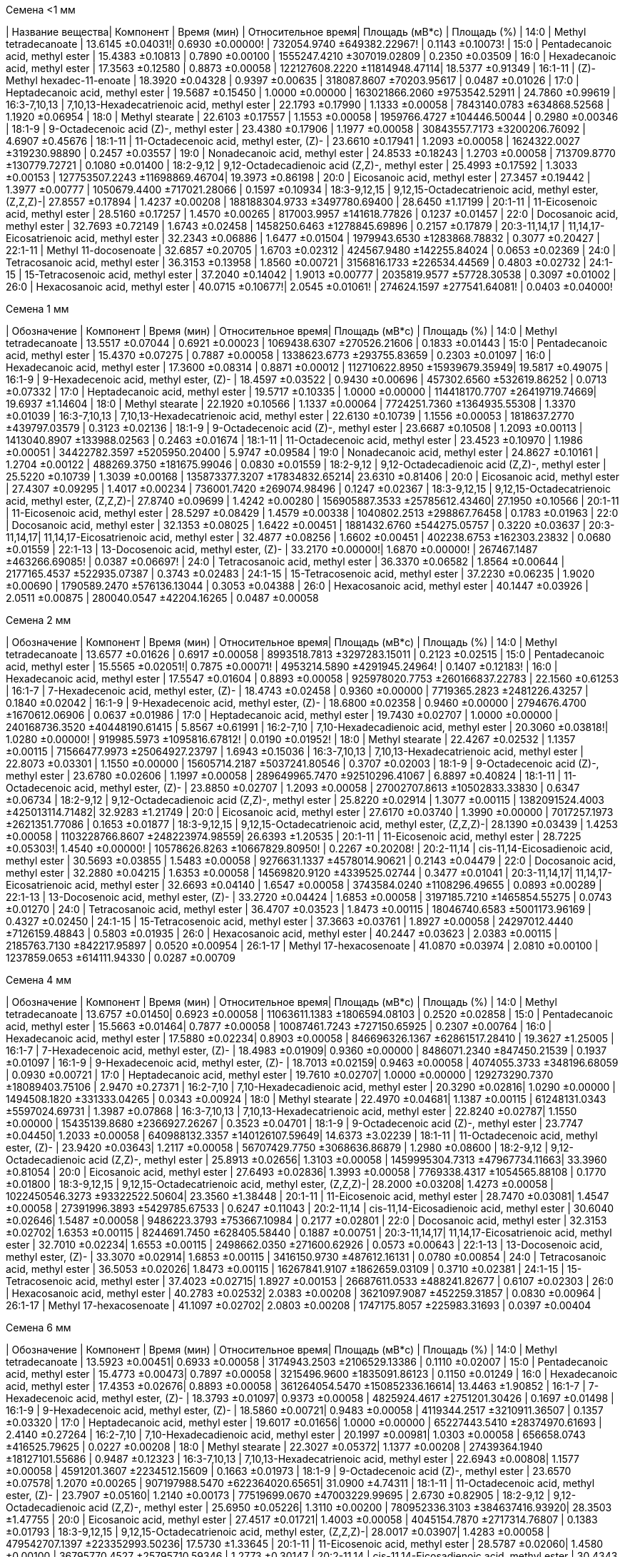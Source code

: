 .Семена <1 мм
| Название вещества| Компонент                                            | Время (мин)      | Относительное время| Площадь (мВ*с)                | Площадь (%)
| 14:0             | Methyl tetradecanoate                                | 13.6145 ±0.04031!| 0.6930 ±0.00000!   | 732054.9740 ±649382.22967!    | 0.1143 ±0.10073!
| 15:0             | Pentadecanoic acid, methyl ester                     | 15.4383 ±0.10813 | 0.7890 ±0.00100    | 1555247.4210 ±307019.02809    | 0.2350 ±0.03509
| 16:0             | Hexadecanoic acid, methyl ester                      | 17.3563 ±0.12580 | 0.8873 ±0.00058    | 122127608.2220 ±11814948.47114| 18.5377 ±0.91349
| 16:1-11          | (Z)-Methyl hexadec-11-enoate                         | 18.3920 ±0.04328 | 0.9397 ±0.00635    | 318087.8607 ±70203.95617      | 0.0487 ±0.01026
| 17:0             | Heptadecanoic acid, methyl ester                     | 19.5687 ±0.15450 | 1.0000 ±0.00000    | 163021866.2060 ±9753542.52911 | 24.7860 ±0.99619
| 16:3-7,10,13     | 7,10,13-Hexadecatrienoic acid, methyl ester          | 22.1793 ±0.17990 | 1.1333 ±0.00058    | 7843140.0783 ±634868.52568    | 1.1920 ±0.06954
| 18:0             | Methyl stearate                                      | 22.6103 ±0.17557 | 1.1553 ±0.00058    | 1959766.4727 ±104446.50044    | 0.2980 ±0.00346
| 18:1-9           | 9-Octadecenoic acid (Z)-, methyl ester               | 23.4380 ±0.17906 | 1.1977 ±0.00058    | 30843557.7173 ±3200206.76092  | 4.6907 ±0.45676
| 18:1-11          | 11-Octadecenoic acid, methyl ester, (Z)-             | 23.6610 ±0.17941 | 1.2093 ±0.00058    | 1624322.0027 ±319230.98890    | 0.2457 ±0.03557
| 19:0             | Nonadecanoic acid, methyl ester                      | 24.8533 ±0.18243 | 1.2703 ±0.00058    | 713709.8770 ±130779.72721     | 0.1080 ±0.01400
| 18:2-9,12        | 9,12-Octadecadienoic acid (Z,Z)-, methyl ester       | 25.4993 ±0.17592 | 1.3033 ±0.00153    | 127753507.2243 ±11698869.46704| 19.3973 ±0.86198
| 20:0             | Eicosanoic acid, methyl ester                        | 27.3457 ±0.19442 | 1.3977 ±0.00777    | 1050679.4400 ±717021.28066    | 0.1597 ±0.10934
| 18:3-9,12,15     | 9,12,15-Octadecatrienoic acid, methyl ester, (Z,Z,Z)-| 27.8557 ±0.17894 | 1.4237 ±0.00208    | 188188304.9733 ±3497780.69400 | 28.6450 ±1.17199
| 20:1-11          | 11-Eicosenoic acid, methyl ester                     | 28.5160 ±0.17257 | 1.4570 ±0.00265    | 817003.9957 ±141618.77826     | 0.1237 ±0.01457
| 22:0             | Docosanoic acid, methyl ester                        | 32.7693 ±0.72149 | 1.6743 ±0.02458    | 1458250.6463 ±1278845.69896   | 0.2157 ±0.17879
| 20:3-11,14,17    | 11,14,17-Eicosatrienoic acid, methyl ester           | 32.2343 ±0.06886 | 1.6477 ±0.01504    | 1979943.6530 ±1283868.78832   | 0.3077 ±0.20427
| 22:1-11          | Methyl 11-docosenoate                                | 32.6857 ±0.20705 | 1.6703 ±0.02312    | 424567.9480 ±142255.84024     | 0.0653 ±0.02369
| 24:0             | Tetracosanoic acid, methyl ester                     | 36.3153 ±0.13958 | 1.8560 ±0.00721    | 3156816.1733 ±226534.44569    | 0.4803 ±0.02732
| 24:1-15          | 15-Tetracosenoic acid, methyl ester                  | 37.2040 ±0.14042 | 1.9013 ±0.00777    | 2035819.9577 ±57728.30538     | 0.3097 ±0.01002
| 26:0             | Hexacosanoic acid, methyl ester                      | 40.0715 ±0.10677!| 2.0545 ±0.01061!   | 274624.1597 ±277541.64081!    | 0.0403 ±0.04000!

.Семена 1 мм
| Обозначение  | Компонент                                            | Время (мин)      | Относительное время| Площадь (мВ*с)                | Площадь (%)
| 14:0         | Methyl tetradecanoate                                | 13.5517 ±0.07044 | 0.6921 ±0.00023    | 1069438.6307 ±270526.21606    | 0.1833 ±0.01443
| 15:0         | Pentadecanoic acid, methyl ester                     | 15.4370 ±0.07275 | 0.7887 ±0.00058    | 1338623.6773 ±293755.83659    | 0.2303 ±0.01097
| 16:0         | Hexadecanoic acid, methyl ester                      | 17.3600 ±0.08314 | 0.8871 ±0.00012    | 112710622.8950 ±15939679.35949| 19.5817 ±0.49075
| 16:1-9       | 9-Hexadecenoic acid, methyl ester, (Z)-              | 18.4597 ±0.03522 | 0.9430 ±0.00696    | 457302.6560 ±532619.86252     | 0.0713 ±0.07332
| 17:0         | Heptadecanoic acid, methyl ester                     | 19.5717 ±0.10335 | 1.0000 ±0.00000    | 114418170.7707 ±26419719.74669| 19.6937 ±1.14604
| 18:0         | Methyl stearate                                      | 22.1920 ±0.10566 | 1.1337 ±0.00064    | 7724251.7360 ±1364935.55308   | 1.3370 ±0.01039
| 16:3-7,10,13 | 7,10,13-Hexadecatrienoic acid, methyl ester          | 22.6130 ±0.10739 | 1.1556 ±0.00053    | 1818637.2770 ±439797.03579    | 0.3123 ±0.02136
| 18:1-9       | 9-Octadecenoic acid (Z)-, methyl ester               | 23.6687 ±0.10508 | 1.2093 ±0.00113    | 1413040.8907 ±133988.02563    | 0.2463 ±0.01674
| 18:1-11      | 11-Octadecenoic acid, methyl ester                   | 23.4523 ±0.10970 | 1.1986 ±0.00051    | 34422782.3597 ±5205950.20400  | 5.9747 ±0.09584
| 19:0         | Nonadecanoic acid, methyl ester                      | 24.8627 ±0.10161 | 1.2704 ±0.00122    | 488269.3750 ±181675.99046     | 0.0830 ±0.01559
| 18:2-9,12    | 9,12-Octadecadienoic acid (Z,Z)-, methyl ester       | 25.5220 ±0.10739 | 1.3039 ±0.00168    | 135873377.3207 ±17834832.65214| 23.6310 ±0.81406
| 20:0         | Eicosanoic acid, methyl ester                        | 27.4307 ±0.09295 | 1.4017 ±0.00234    | 736001.7420 ±269074.98496     | 0.1247 ±0.02367
| 18:3-9,12,15 | 9,12,15-Octadecatrienoic acid, methyl ester, (Z,Z,Z)-| 27.8740 ±0.09699 | 1.4242 ±0.00280    | 156905887.3533 ±25785612.43460| 27.1950 ±0.10566
| 20:1-11      | 11-Eicosenoic acid, methyl ester                     | 28.5297 ±0.08429 | 1.4579 ±0.00338    | 1040802.2513 ±298867.76458    | 0.1783 ±0.01963
| 22:0         | Docosanoic acid, methyl ester                        | 32.1353 ±0.08025 | 1.6422 ±0.00451    | 1881432.6760 ±544275.05757    | 0.3220 ±0.03637
| 20:3-11,14,17| 11,14,17-Eicosatrienoic acid, methyl ester           | 32.4877 ±0.08256 | 1.6602 ±0.00451    | 402238.6753 ±162303.23832     | 0.0680 ±0.01559
| 22:1-13      | 13-Docosenoic acid, methyl ester, (Z)-               | 33.2170 ±0.00000!| 1.6870 ±0.00000!   | 267467.1487 ±463266.69085!    | 0.0387 ±0.06697!
| 24:0         | Tetracosanoic acid, methyl ester                     | 36.3370 ±0.06582 | 1.8564 ±0.00644    | 2177165.4537 ±522935.07387    | 0.3743 ±0.02483
| 24:1-15      | 15-Tetracosenoic acid, methyl ester                  | 37.2230 ±0.06235 | 1.9020 ±0.00690    | 1790589.2470 ±576136.13044    | 0.3053 ±0.04388
| 26:0         | Hexacosanoic acid, methyl ester                      | 40.1447 ±0.03926 | 2.0511 ±0.00875    | 280040.0547 ±42204.16265      | 0.0487 ±0.00058

.Семена 2 мм
| Обозначение  | Компонент                                            | Время (мин)      | Относительное время| Площадь (мВ*с)                  | Площадь (%)
| 14:0         | Methyl tetradecanoate                                | 13.6577 ±0.01626 | 0.6917 ±0.00058    | 8993518.7813 ±3297283.15011     | 0.2123 ±0.02515
| 15:0         | Pentadecanoic acid, methyl ester                     | 15.5565 ±0.02051!| 0.7875 ±0.00071!   | 4953214.5890 ±4291945.24964!    | 0.1407 ±0.12183!
| 16:0         | Hexadecanoic acid, methyl ester                      | 17.5547 ±0.01604 | 0.8893 ±0.00058    | 925978020.7753 ±260166837.22783 | 22.1560 ±0.61253
| 16:1-7       | 7-Hexadecenoic acid, methyl ester, (Z)-              | 18.4743 ±0.02458 | 0.9360 ±0.00000    | 7719365.2823 ±2481226.43257     | 0.1840 ±0.02042
| 16:1-9       | 9-Hexadecenoic acid, methyl ester, (Z)-              | 18.6800 ±0.02358 | 0.9460 ±0.00000    | 2794676.4700 ±1670612.06906     | 0.0637 ±0.01986
| 17:0         | Heptadecanoic acid, methyl ester                     | 19.7430 ±0.02707 | 1.0000 ±0.00000    | 240168736.3520 ±40448190.61415  | 5.8567 ±0.61991
| 16:2-7,10    | 7,10-Hexadecadienoic acid, methyl ester              | 20.3060 ±0.03818!| 1.0280 ±0.00000!   | 919985.5973 ±1095816.67812!     | 0.0190 ±0.01952!
| 18:0         | Methyl stearate                                      | 22.4267 ±0.02532 | 1.1357 ±0.00115    | 71566477.9973 ±25064927.23797   | 1.6943 ±0.15036
| 16:3-7,10,13 | 7,10,13-Hexadecatrienoic acid, methyl ester          | 22.8073 ±0.03301 | 1.1550 ±0.00000    | 15605714.2187 ±5037241.80546    | 0.3707 ±0.02003
| 18:1-9       | 9-Octadecenoic acid (Z)-, methyl ester               | 23.6780 ±0.02606 | 1.1997 ±0.00058    | 289649965.7470 ±92510296.41067  | 6.8897 ±0.40824
| 18:1-11      | 11-Octadecenoic acid, methyl ester, (Z)-             | 23.8850 ±0.02707 | 1.2093 ±0.00058    | 27002707.8613 ±10502833.33830   | 0.6347 ±0.06734
| 18:2-9,12    | 9,12-Octadecadienoic acid (Z,Z)-, methyl ester       | 25.8220 ±0.02914 | 1.3077 ±0.00115    | 1382091524.4003 ±425013114.71482| 32.9283 ±1.21749
| 20:0         | Eicosanoic acid, methyl ester                        | 27.6170 ±0.03740 | 1.3990 ±0.00000    | 7017257.1973 ±2621351.77086     | 0.1653 ±0.01877
| 18:3-9,12,15 | 9,12,15-Octadecatrienoic acid, methyl ester, (Z,Z,Z)-| 28.1390 ±0.03439 | 1.4253 ±0.00058    | 1103228766.8607 ±248223974.98559| 26.6393 ±1.20535
| 20:1-11      | 11-Eicosenoic acid, methyl ester                     | 28.7225 ±0.05303!| 1.4540 ±0.00000!   | 10578626.8263 ±10667829.80950!  | 0.2267 ±0.20208!
| 20:2-11,14   | cis-11,14-Eicosadienoic acid, methyl ester           | 30.5693 ±0.03855 | 1.5483 ±0.00058    | 9276631.1337 ±4578014.90621     | 0.2143 ±0.04479
| 22:0         | Docosanoic acid, methyl ester                        | 32.2880 ±0.04215 | 1.6353 ±0.00058    | 14569820.9120 ±4339525.02744    | 0.3477 ±0.01041
| 20:3-11,14,17| 11,14,17-Eicosatrienoic acid, methyl ester           | 32.6693 ±0.04140 | 1.6547 ±0.00058    | 3743584.0240 ±1108296.49655     | 0.0893 ±0.00289
| 22:1-13      | 13-Docosenoic acid, methyl ester, (Z)-               | 33.2720 ±0.04424 | 1.6853 ±0.00058    | 3197185.7210 ±1465854.55275     | 0.0743 ±0.01270
| 24:0         | Tetracosanoic acid, methyl ester                     | 36.4707 ±0.03523 | 1.8473 ±0.00115    | 18046740.6583 ±5001173.96169    | 0.4327 ±0.02450
| 24:1-15      | 15-Tetracosenoic acid, methyl ester                  | 37.3663 ±0.03761 | 1.8927 ±0.00058    | 24297012.4440 ±7126159.48843    | 0.5803 ±0.01935
| 26:0         | Hexacosanoic acid, methyl ester                      | 40.2447 ±0.03623 | 2.0383 ±0.00115    | 2185763.7130 ±842217.95897      | 0.0520 ±0.00954
| 26:1-17      | Methyl 17-hexacosenoate                              | 41.0870 ±0.03974 | 2.0810 ±0.00100    | 1237859.0653 ±614111.94330      | 0.0287 ±0.00709

.Семена 4 мм
| Обозначение  | Компонент                                            | Время (мин)     | Относительное время| Площадь (мВ*с)                 | Площадь (%)
| 14:0         | Methyl tetradecanoate                                | 13.6757 ±0.01450| 0.6923 ±0.00058    | 11063611.1383 ±1806594.08103   | 0.2520 ±0.02858
| 15:0         | Pentadecanoic acid, methyl ester                     | 15.5663 ±0.01464| 0.7877 ±0.00058    | 10087461.7243 ±727150.65925    | 0.2307 ±0.00764
| 16:0         | Hexadecanoic acid, methyl ester                      | 17.5880 ±0.02234| 0.8903 ±0.00058    | 846696326.1367 ±62861517.28410 | 19.3627 ±1.25005
| 16:1-7       | 7-Hexadecenoic acid, methyl ester, (Z)-              | 18.4983 ±0.01909| 0.9360 ±0.00000    | 8486071.2340 ±847450.21539     | 0.1937 ±0.01097
| 16:1-9       | 9-Hexadecenoic acid, methyl ester, (Z)-              | 18.7013 ±0.02159| 0.9463 ±0.00058    | 4074055.3733 ±348196.68059     | 0.0930 ±0.00721
| 17:0         | Heptadecanoic acid, methyl ester                     | 19.7610 ±0.02707| 1.0000 ±0.00000    | 129273290.7370 ±18089403.75106 | 2.9470 ±0.27371
| 16:2-7,10    | 7,10-Hexadecadienoic acid, methyl ester              | 20.3290 ±0.02816| 1.0290 ±0.00000    | 1494508.1820 ±331333.04265     | 0.0343 ±0.00924
| 18:0         | Methyl stearate                                      | 22.4970 ±0.04681| 1.1387 ±0.00115    | 61248131.0343 ±5597024.69731   | 1.3987 ±0.07868
| 16:3-7,10,13 | 7,10,13-Hexadecatrienoic acid, methyl ester          | 22.8240 ±0.02787| 1.1550 ±0.00000    | 15435139.8680 ±2366927.26267   | 0.3523 ±0.04701
| 18:1-9       | 9-Octadecenoic acid (Z)-, methyl ester               | 23.7747 ±0.04450| 1.2033 ±0.00058    | 640988132.3357 ±140126107.59649| 14.6373 ±3.02239
| 18:1-11      | 11-Octadecenoic acid, methyl ester, (Z)-             | 23.9420 ±0.03643| 1.2117 ±0.00058    | 56707429.7750 ±3068636.86879   | 1.2980 ±0.08600
| 18:2-9,12    | 9,12-Octadecadienoic acid (Z,Z)-, methyl ester       | 25.8913 ±0.02656| 1.3103 ±0.00058    | 1459995304.7313 ±47967734.11663| 33.3960 ±0.81054
| 20:0         | Eicosanoic acid, methyl ester                        | 27.6493 ±0.02836| 1.3993 ±0.00058    | 7769338.4317 ±1054565.88108    | 0.1770 ±0.01800
| 18:3-9,12,15 | 9,12,15-Octadecatrienoic acid, methyl ester, (Z,Z,Z)-| 28.2000 ±0.03208| 1.4273 ±0.00058    | 1022450546.3273 ±93322522.50604| 23.3560 ±1.38448
| 20:1-11      | 11-Eicosenoic acid, methyl ester                     | 28.7470 ±0.03081| 1.4547 ±0.00058    | 27391996.3893 ±5429785.67533   | 0.6247 ±0.11043
| 20:2-11,14   | cis-11,14-Eicosadienoic acid, methyl ester           | 30.6040 ±0.02646| 1.5487 ±0.00058    | 9486223.3793 ±753667.10984     | 0.2177 ±0.02801
| 22:0         | Docosanoic acid, methyl ester                        | 32.3153 ±0.02702| 1.6353 ±0.00115    | 8244691.7450 ±628405.58440     | 0.1887 ±0.00751
| 20:3-11,14,17| 11,14,17-Eicosatrienoic acid, methyl ester           | 32.7010 ±0.02234| 1.6553 ±0.00115    | 2498662.0350 ±271600.62926     | 0.0573 ±0.00643
| 22:1-13      | 13-Docosenoic acid, methyl ester, (Z)-               | 33.3070 ±0.02914| 1.6853 ±0.00115    | 3416150.9730 ±487612.16131     | 0.0780 ±0.00854
| 24:0         | Tetracosanoic acid, methyl ester                     | 36.5053 ±0.02026| 1.8473 ±0.00115    | 16267841.9107 ±1862659.03109   | 0.3710 ±0.02381
| 24:1-15      | 15-Tetracosenoic acid, methyl ester                  | 37.4023 ±0.02715| 1.8927 ±0.00153    | 26687611.0533 ±488241.82677    | 0.6107 ±0.02303
| 26:0         | Hexacosanoic acid, methyl ester                      | 40.2783 ±0.02532| 2.0383 ±0.00208    | 3621097.9087 ±452259.31857     | 0.0830 ±0.00964
| 26:1-17      | Methyl 17-hexacosenoate                              | 41.1097 ±0.02702| 2.0803 ±0.00208    | 1747175.8057 ±225983.31693     | 0.0397 ±0.00404

.Семена 6 мм
| Обозначение  | Компонент                                            | Время (мин)     | Относительное время| Площадь (мВ*с)                 | Площадь (%)
| 14:0         | Methyl tetradecanoate                                | 13.5923 ±0.00451| 0.6933 ±0.00058    | 3174943.2503 ±2106529.13386    | 0.1110 ±0.02007
| 15:0         | Pentadecanoic acid, methyl ester                     | 15.4773 ±0.00473| 0.7897 ±0.00058    | 3215496.9600 ±1835091.86123    | 0.1150 ±0.01249
| 16:0         | Hexadecanoic acid, methyl ester                      | 17.4353 ±0.02676| 0.8893 ±0.00058    | 361264054.5470 ±150852336.16614| 13.4463 ±1.90852
| 16:1-7       | 7-Hexadecenoic acid, methyl ester, (Z)-              | 18.3793 ±0.01097| 0.9373 ±0.00058    | 4825924.4617 ±2751201.30426    | 0.1697 ±0.01498
| 16:1-9       | 9-Hexadecenoic acid, methyl ester, (Z)-              | 18.5860 ±0.00721| 0.9483 ±0.00058    | 4119344.2517 ±3210911.36507    | 0.1357 ±0.03320
| 17:0         | Heptadecanoic acid, methyl ester                     | 19.6017 ±0.01656| 1.0000 ±0.00000    | 65227443.5410 ±28374970.61693  | 2.4140 ±0.27264
| 16:2-7,10    | 7,10-Hexadecadienoic acid, methyl ester              | 20.1997 ±0.00981| 1.0303 ±0.00058    | 656658.0743 ±416525.79625      | 0.0227 ±0.00208
| 18:0         | Methyl stearate                                      | 22.3027 ±0.05372| 1.1377 ±0.00208    | 27439364.1940 ±18127101.55686  | 0.9487 ±0.12323
| 16:3-7,10,13 | 7,10,13-Hexadecatrienoic acid, methyl ester          | 22.6943 ±0.00808| 1.1577 ±0.00058    | 4591201.3607 ±2234512.15609    | 0.1663 ±0.01973
| 18:1-9       | 9-Octadecenoic acid (Z)-, methyl ester               | 23.6570 ±0.07578| 1.2070 ±0.00265    | 907197988.5470 ±622364020.65651| 31.0900 ±4.74311
| 18:1-11      | 11-Octadecenoic acid, methyl ester, (Z)-             | 23.7907 ±0.05160| 1.2140 ±0.00173    | 77519699.0670 ±47003229.99695  | 2.6730 ±0.82905
| 18:2-9,12    | 9,12-Octadecadienoic acid (Z,Z)-, methyl ester       | 25.6950 ±0.05226| 1.3110 ±0.00200    | 780952336.3103 ±384637416.93920| 28.3503 ±1.47755
| 20:0         | Eicosanoic acid, methyl ester                        | 27.4517 ±0.01721| 1.4003 ±0.00058    | 4045154.7870 ±2717314.76807    | 0.1383 ±0.01793
| 18:3-9,12,15 | 9,12,15-Octadecatrienoic acid, methyl ester, (Z,Z,Z)-| 28.0017 ±0.03907| 1.4283 ±0.00058    | 479542707.1397 ±223352993.50236| 17.5730 ±1.33645
| 20:1-11      | 11-Eicosenoic acid, methyl ester                     | 28.5787 ±0.02060| 1.4580 ±0.00100    | 36795770.4527 ±25795710.59346  | 1.2773 ±0.30147
| 20:2-11,14   | cis-11,14-Eicosadienoic acid, methyl ester           | 30.4343 ±0.01168| 1.5527 ±0.00115    | 3291348.1263 ±979488.30013     | 0.1290 ±0.03610
| 22:0         | Docosanoic acid, methyl ester                        | 32.1080 ±0.01229| 1.6380 ±0.00100    | 3724417.7003 ±1265066.82999    | 0.1427 ±0.02754
| 20:3-11,14,17| 11,14,17-Eicosatrienoic acid, methyl ester           | 32.5413 ±0.00503| 1.6603 ±0.00115    | 800986.2787 ±329077.91349      | 0.0300 ±0.00436
| 22:1-13      | 13-Docosenoic acid, methyl ester, (Z)-               | 33.1160 ±0.01153| 1.6897 ±0.00115    | 3718773.5887 ±2694534.66630    | 0.1377 ±0.07663
| 24:0         | Tetracosanoic acid, methyl ester                     | 36.2860 ±0.01418| 1.8510 ±0.00100    | 10237545.0667 ±5532287.54899   | 0.3747 ±0.07404
| 24:1-15      | 15-Tetracosenoic acid, methyl ester                  | 37.1993 ±0.01168| 1.8977 ±0.00115    | 12678979.6940 ±7524293.30610   | 0.4527 ±0.06596
| 26:0         | Hexacosanoic acid, methyl ester                      | 40.0603 ±0.01258| 2.0437 ±0.00208    | 1858220.9480 ±1072580.23543    | 0.0693 ±0.02550
| 26:1-17      | Methyl 17-hexacosenoate                              | 40.9007 ±0.00577| 2.0863 ±0.00153    | 914834.0557 ±669035.44150      | 0.0323 ±0.01250

.Семена 7 мм
| Обозначение  | Компонент                                            | Время (мин)     | Относительное время| Площадь (мВ*с)                 | Площадь (%)
| 14:0         | Methyl tetradecanoate                                | 13.5883 ±0.02312| 0.6933 ±0.00058    | 1014592.4200 ±97064.85510      | 0.0523 ±0.00252
| 15:0         | Pentadecanoic acid, methyl ester                     | 15.4703 ±0.02797| 0.7897 ±0.00058    | 1565534.3447 ±333243.74931     | 0.0800 ±0.00854
| 16:0         | Hexadecanoic acid, methyl ester                      | 17.4107 ±0.03101| 0.8887 ±0.00058    | 177878730.6787 ±16257741.96937 | 9.1787 ±0.64920
| 16:1-7       | 7-Hexadecenoic acid, methyl ester, (Z)-              | 18.3777 ±0.03592| 0.9380 ±0.00000    | 2016362.3140 ±292326.51882     | 0.1037 ±0.00379
| 16:1-9       | 9-Hexadecenoic acid, methyl ester, (Z)-              | 18.5773 ±0.03821| 0.9480 ±0.00000    | 2190848.8017 ±237209.30084     | 0.1133 ±0.01266
| 17:0         | Heptadecanoic acid, methyl ester                     | 19.5940 ±0.03659| 1.0000 ±0.00000    | 29157065.2410 ±3262191.95797   | 1.5017 ±0.08690
| 16:2-7,10    | 7,10-Hexadecadienoic acid, methyl ester              | 20.2047 ±0.04441| 1.0313 ±0.00058    | 323460.5153 ±123521.51334      | 0.0167 ±0.00635
| 18:0         | Methyl stearate                                      | 22.2920 ±0.03012| 1.1377 ±0.00058    | 15054192.3500 ±2751021.08072   | 0.7713 ±0.07702
| 16:3-7,10,13 | 7,10,13-Hexadecatrienoic acid, methyl ester          | 22.7033 ±0.04212| 1.1590 ±0.00100    | 1918840.1830 ±503585.42694     | 0.0977 ±0.01815
| 18:1-9       | 9-Octadecenoic acid (Z)-, methyl ester               | 23.6580 ±0.02987| 1.2077 ±0.00058    | 677074922.8530 ±100037082.73362| 34.7480 ±1.50073
| 18:1-11      | 11-Octadecenoic acid, methyl ester, (Z)-             | 23.7967 ±0.03710| 1.2143 ±0.00058    | 60938414.1813 ±7335000.48374   | 3.1350 ±0.10058
| 18:2-9,12    | 9,12-Octadecadienoic acid (Z,Z)-, methyl ester       | 25.6847 ±0.03259| 1.3110 ±0.00100    | 439856891.9617 ±51489006.84848 | 22.6423 ±1.32136
| 20:0         | Eicosanoic acid, methyl ester                        | 27.4670 ±0.04029| 1.4017 ±0.00058    | 3246759.8840 ±629564.73430     | 0.1667 ±0.02354
| 18:3-9,12,15 | 9,12,15-Octadecatrienoic acid, methyl ester, (Z,Z,Z)-| 27.9860 ±0.03439| 1.4283 ±0.00115    | 227961047.0250 ±24544066.14126 | 11.7497 ±0.84403
| 20:1-11      | 11-Eicosenoic acid, methyl ester                     | 28.7677 ±0.07919| 1.4683 ±0.00723    | 44837771.8970 ±73062429.19254  | 2.5447 ±4.18412
| 20:2-11,14   | cis-11,14-Eicosadienoic acid, methyl ester           | 30.4627 ±0.03932| 1.5547 ±0.00058    | 5495604.5550 ±921821.84671     | 0.2820 ±0.02524
| 22:0         | Docosanoic acid, methyl ester                        | 32.1370 ±0.04392| 1.6400 ±0.00100    | 3189548.6863 ±1071956.56399    | 0.1613 ±0.03884
| 20:3-11,14,17| 11,14,17-Eicosatrienoic acid, methyl ester           | 32.5603 ±0.03630| 1.6617 ±0.00153    | 630030.8710 ±211977.63229      | 0.0317 ±0.00777
| 22:1-13      | 13-Docosenoic acid, methyl ester, (Z)-               | 33.2110 ±0.03816| 1.6950 ±0.00200    | 193671603.4530 ±68081639.11299 | 9.8133 ±2.36440
| 24:0         | Tetracosanoic acid, methyl ester                     | 36.2947 ±0.03121| 1.8523 ±0.00208    | 7229632.0380 ±1433252.19934    | 0.3707 ±0.05300
| 24:1-15      | 15-Tetracosenoic acid, methyl ester                  | 37.2337 ±0.02991| 1.9003 ±0.00208    | 45093549.2173 ±14090222.49675  | 2.2867 ±0.47188
| 26:0         | Hexacosanoic acid, methyl ester                      | 40.0583 ±0.02686| 2.0447 ±0.00231    | 1935516.0023 ±682286.58345     | 0.0990 ±0.03341
| 26:1-17      | Methyl 17-hexacosenoate                              | 40.9010 ±0.02762| 2.0873 ±0.00289    | 1043597.4927 ±340737.47607     | 0.0530 ±0.01473

.Семена 8 мм
| Обозначение  | Компонент                                            | Время (мин)     | Относительное время| Площадь (мВ*с)                  | Площадь (%)
| 14:0         | Methyl tetradecanoate                                | 13.5610 ±0.00700| 0.6940 ±0.00000    | 2176879.1987 ±1119060.58243     | 0.0510 ±0.01114
| 15:0         | Pentadecanoic acid, methyl ester                     | 15.4420 ±0.01212| 0.7900 ±0.00000    | 4002813.6863 ±1739669.35516     | 0.0950 ±0.01212
| 16:0         | Hexadecanoic acid, methyl ester                      | 17.3863 ±0.02136| 0.8897 ±0.00058    | 314973981.2093 ±71030560.39116  | 7.9117 ±1.03862
| 16:1-7       | 7-Hexadecenoic acid, methyl ester, (Z)-              | 18.3407 ±0.01450| 0.9380 ±0.00000    | 4809812.1110 ±1642375.97160     | 0.1173 ±0.00404
| 16:1-9       | 9-Hexadecenoic acid, methyl ester, (Z)-              | 18.5437 ±0.01604| 0.9487 ±0.00058    | 4582304.0833 ±1507744.04855     | 0.1123 ±0.01380
| 17:0         | Heptadecanoic acid, methyl ester                     | 19.5493 ±0.01419| 1.0000 ±0.00000    | 26179900.4533 ±6855812.58188    | 0.6503 ±0.04723
| 16:2-7,10    | 7,10-Hexadecadienoic acid, methyl ester              | 20.1583 ±0.00907| 1.0310 ±0.00000    | 1512400.1903 ±957279.84998      | 0.0343 ±0.01266
| 18:0         | Methyl stearate                                      | 22.2723 ±0.04038| 1.1390 ±0.00100    | 23679744.9183 ±6246332.99831    | 0.5883 ±0.05750
| 16:3-7,10,13 | 7,10,13-Hexadecatrienoic acid, methyl ester          | 22.6483 ±0.01604| 1.1587 ±0.00058    | 5570584.0073 ±2410742.86301     | 0.1333 ±0.01629
| 18:1-9       | 9-Octadecenoic acid (Z)-, methyl ester               | 23.6350 ±0.04158| 1.2090 ±0.00100    | 1049407788.6957 ±237277747.63866| 26.3040 ±3.10439
| 18:1-11      | 11-Octadecenoic acid, methyl ester, (Z)-             | 23.7617 ±0.03262| 1.2157 ±0.00058    | 71247307.0780 ±12616934.02576   | 1.8133 ±0.34223
| 18:2-9,12    | 9,12-Octadecadienoic acid (Z,Z)-, methyl ester       | 25.6680 ±0.04551| 1.3127 ±0.00153    | 816284940.3453 ±224375661.30704 | 20.2373 ±1.44887
| 20:0         | Eicosanoic acid, methyl ester                        | 27.4410 ±0.04300| 1.4040 ±0.00100    | 6308161.4647 ±3507343.42644     | 0.1443 ±0.05107
| 18:3-9,12,15 | 9,12,15-Octadecatrienoic acid, methyl ester, (Z,Z,Z)-| 27.9550 ±0.03835| 1.4300 ±0.00100    | 364818666.7843 ±72614779.24190  | 9.2073 ±1.33950
| 20:1-11      | 11-Eicosenoic acid, methyl ester                     | 28.6430 ±0.06321| 1.4650 ±0.00200    | 440934026.1340 ±177120201.22674 | 10.5613 ±1.00705
| 20:2-11,14   | cis-11,14-Eicosadienoic acid, methyl ester           | 30.4213 ±0.03256| 1.5563 ±0.00058    | 16777009.0587 ±6490499.60253    | 0.4037 ±0.03107
| 22:0         | Docosanoic acid, methyl ester                        | 32.1340 ±0.06102| 1.6437 ±0.00208    | 6672350.6580 ±2585365.09413     | 0.1607 ±0.02566
| 20:3-11,14,17| 11,14,17-Eicosatrienoic acid, methyl ester           | 32.5200 ±0.03051| 1.6633 ±0.00058    | 1662573.1290 ±747739.44567      | 0.0393 ±0.00737
| 22:1-13      | 13-Docosenoic acid, methyl ester, (Z)-               | 33.2577 ±0.09335| 1.7017 ±0.00351    | 748804755.9947 ±416476280.76928 | 17.2490 ±4.88221
| 24:0         | Tetracosanoic acid, methyl ester                     | 36.2640 ±0.03604| 1.8553 ±0.00058    | 11427060.1313 ±3866119.86799    | 0.2807 ±0.05090
| 24:1-15      | 15-Tetracosenoic acid, methyl ester                  | 37.2267 ±0.05735| 1.9043 ±0.00153    | 162917905.5927 ±87355096.51763  | 3.7613 ±1.02795
| 26:0         | Hexacosanoic acid, methyl ester                      | 40.0167 ±0.02511| 2.0467 ±0.00058    | 3339390.4107 ±1686186.65978     | 0.0783 ±0.02603
| 26:1-17      | Methyl 17-hexacosenoate                              | 40.8720 ±0.02193| 2.0907 ±0.00058    | 2893177.6800 ±1831109.55877     | 0.0647 ±0.03009

.Семена 9 мм
| Обозначение  | Компонент                                            | Время (мин)      | Относительное время| Площадь (мВ*с)                  | Площадь (%)
| 14:0         | Methyl tetradecanoate                                | 13.5420 ±0.02600 | 0.6933 ±0.00058    | 1891327.0450 ±325266.02462      | 0.0467 ±0.00503
| 15:0         | Pentadecanoic acid, methyl ester                     | 15.4270 ±0.02287 | 0.7897 ±0.00058    | 3626788.6637 ±705027.34978      | 0.0903 ±0.01804
| 16:0         | Hexadecanoic acid, methyl ester                      | 17.3787 ±0.02021 | 0.8900 ±0.00000    | 244401918.2700 ±25965109.63029  | 6.1180 ±0.87836
| 16:1-7       | 7-Hexadecenoic acid, methyl ester, (Z)-              | 18.3310 ±0.02404!| 0.9380 ±0.00000!   | 3503833.8687 ±3043358.43337!    | 0.0880 ±0.07663!
| 16:1-9       | 9-Hexadecenoic acid, methyl ester, (Z)-              | 18.5210 ±0.02551 | 0.9480 ±0.00000    | 2957241.7790 ±949137.44958      | 0.0747 ±0.02608
| 17:0         | Heptadecanoic acid, methyl ester                     | 19.5327 ±0.02376 | 1.0000 ±0.00000    | 27307632.8333 ±3261216.32182    | 0.6847 ±0.11230
| 16:2-7,10    | 7,10-Hexadecadienoic acid, methyl ester              | 20.1590 ±0.00000!| 1.0310 ±0.00000!   | 617065.0593 ±1068788.03434!     | 0.0173 ±0.03002!
| 18:0         | Methyl stearate                                      | 22.2710 ±0.01552 | 1.1400 ±0.00100    | 14838546.3637 ±1252345.51174    | 0.3710 ±0.04122
| 16:3-7,10,13 | 7,10,13-Hexadecatrienoic acid, methyl ester          | 22.6253 ±0.02818 | 1.1583 ±0.00058    | 6588276.7960 ±1348003.69214     | 0.1657 ±0.04234
| 18:1-9       | 9-Octadecenoic acid (Z)-, methyl ester               | 23.6327 ±0.02566 | 1.2097 ±0.00058    | 917203020.4967 ±113228491.60710 | 22.7653 ±0.87677
| 18:1-11      | 11-Octadecenoic acid, methyl ester, (Z)-             | 23.7477 ±0.02601 | 1.2153 ±0.00058    | 64968143.7993 ±26592640.67917   | 1.6060 ±0.62270
| 18:2-9,12    | 9,12-Octadecadienoic acid (Z,Z)-, methyl ester       | 25.6560 ±0.02261 | 1.3133 ±0.00058    | 672692518.5600 ±58056014.90092  | 16.7400 ±0.43101
| 20:0         | Eicosanoic acid, methyl ester                        | 27.4403 ±0.01914 | 1.4050 ±0.00100    | 4629781.5673 ±868882.03243      | 0.1143 ±0.01002
| 18:3-9,12,15 | 9,12,15-Octadecatrienoic acid, methyl ester, (Z,Z,Z)-| 27.9290 ±0.02551 | 1.4297 ±0.00058    | 234939538.9867 ±17470701.47905  | 5.8763 ±0.67447
| 20:1-11      | 11-Eicosenoic acid, methyl ester                     | 28.6673 ±0.02572 | 1.4673 ±0.00153    | 457523696.2670 ±89945875.62794  | 11.3110 ±1.16816
| 20:1-13      | cis-13-Eicosenoic acid                               | 28.8017 ±0.02290 | 1.4743 ±0.00153    | 5445902.4267 ±874196.25900      | 0.1353 ±0.01436
| 20:2-11,14   | cis-11,14-Eicosadienoic acid, methyl ester           | 30.4090 ±0.02456 | 1.5570 ±0.00100    | 15656505.6407 ±768470.15972     | 0.3913 ±0.03536
| 22:0         | Docosanoic acid, methyl ester                        | 32.2033 ±0.01514 | 1.6487 ±0.00153    | 8223596.1033 ±539730.74195      | 0.2050 ±0.01389
| 20:3-11,14,17| 11,14,17-Eicosatrienoic acid, methyl ester           | 32.4940 ±0.02066 | 1.6633 ±0.00115    | 1367876.1713 ±303256.08111      | 0.0347 ±0.00874
| 22:1-13      | 13-Docosenoic acid, methyl ester, (Z)-               | 33.3587 ±0.02346 | 1.7080 ±0.00200    | 1072513527.6680 ±143817180.22453| 26.6170 ±1.31441
| 22:1-15      | 15-Docosenoic acid, methyl ester                     | 33.4243 ±0.02082 | 1.7110 ±0.00200    | 6430145.0373 ±698954.56157      | 0.1617 ±0.03420
| 24:0         | Tetracosanoic acid, methyl ester                     | 36.2920 ±0.02425 | 1.8580 ±0.00200    | 8638235.7347 ±560591.26483      | 0.2153 ±0.01589
| 24:1-15      | 15-Tetracosenoic acid, methyl ester                  | 37.2847 ±0.01986 | 1.9087 ±0.00153    | 243143479.9517 ±30029474.70734  | 6.0357 ±0.17579
| 26:0         | Hexacosanoic acid, methyl ester                      | 40.0200 ±0.00693 | 2.0487 ±0.00231    | 2847130.7927 ±478595.44251      | 0.0720 ±0.01833
| 26:1-17      | Methyl 17-hexacosenoate                              | 41.0473 ±0.30558 | 2.1013 ±0.01710    | 2186690.8590 ±1834941.81132     | 0.0547 ±0.04565

.Семена 10 мм
| Обозначение  | Компонент                                            | Время (мин)      | Относительное время| Площадь (мВ*с)                 | Площадь (%)
| 14:0         | Methyl tetradecanoate                                | 13.5823 ±0.01115 | 0.6933 ±0.00058    | 1191443.4073 ±551473.19232     | 0.1523 ±0.01498
| 15:0         | Pentadecanoic acid, methyl ester                     | 15.4723 ±0.01834 | 0.7897 ±0.00058    | 816647.3090 ±394043.19906      | 0.1040 ±0.01300
| 16:0         | Hexadecanoic acid, methyl ester                      | 17.4023 ±0.03109 | 0.8880 ±0.00000    | 73004264.7857 ±26185060.57631  | 9.6277 ±1.67396
| 16:1-7       | 7-Hexadecenoic acid, methyl ester, (Z)-              | 18.3803 ±0.01882 | 0.9377 ±0.00058    | 719284.4610 ±327554.84432      | 0.0950 ±0.03857
| 16:1-9       | 9-Hexadecenoic acid, methyl ester, (Z)-              | 18.5783 ±0.02485 | 0.9480 ±0.00000    | 510364.4490 ±224211.34393      | 0.0657 ±0.00764
| 17:0         | Heptadecanoic acid, methyl ester                     | 19.5930 ±0.03292 | 1.0000 ±0.00000    | 10454999.3477 ±4630971.33012   | 1.3437 ±0.18184
| 16:2-7,10    | 7,10-Hexadecadienoic acid, methyl ester              | 20.2020 ±0.03118 | 1.0310 ±0.00000    | 437781.5550 ±216600.67561      | 0.0553 ±0.00321
| 18:0         | Methyl stearate                                      | 22.2597 ±0.05662 | 1.1360 ±0.00100    | 4627785.2727 ±2592613.53854    | 0.5723 ±0.01387
| 16:3-7,10,13 | 7,10,13-Hexadecatrienoic acid, methyl ester          | 22.6963 ±0.03350 | 1.1583 ±0.00058    | 1688225.0837 ±621708.42758     | 0.2220 ±0.03387
| 18:1-9       | 9-Octadecenoic acid (Z)-, methyl ester               | 23.5907 ±0.07044 | 1.2040 ±0.00173    | 190889016.2843 ±93487372.01606 | 24.1437 ±1.09026
| 18:1-11      | 11-Octadecenoic acid, methyl ester, (Z)-             | 23.7540 ±0.05724 | 1.2123 ±0.00058    | 9661965.7447 ±3914620.64069    | 1.2617 ±0.27572
| 18:2-9,12    | 9,12-Octadecadienoic acid (Z,Z)-, methyl ester       | 25.6457 ±0.06870 | 1.3087 ±0.00115    | 151292940.2067 ±61228550.83902 | 19.6527 ±2.34112
| 20:0         | Eicosanoic acid, methyl ester                        | 27.4077 ±0.03731 | 1.3990 ±0.00436    | 229502.5157 ±90270.31551       | 0.0363 ±0.02454
| 18:3-9,12,15 | 9,12,15-Octadecatrienoic acid, methyl ester, (Z,Z,Z)-| 27.9597 ±0.05832 | 1.4273 ±0.00058    | 60396131.5630 ±25760545.16210  | 7.7963 ±0.95156
| 20:1-11      | 11-Eicosenoic acid, methyl ester                     | 28.6320 ±0.07624 | 1.4613 ±0.00153    | 73422508.8863 ±49133214.75249  | 8.7567 ±1.06948
| 20:1-13      | cis-13-Eicosenoic acid                               | 28.8357 ±0.05163 | 1.4717 ±0.00058    | 678063.7217 ±764636.55702      | 0.0683 ±0.04475
| 20:2-11,14   | cis-11,14-Eicosadienoic acid, methyl ester           | 30.4703 ±0.04842 | 1.5550 ±0.00000    | 2750037.3890 ±1684858.44579    | 0.3343 ±0.03365
| 22:0         | Docosanoic acid, methyl ester                        | 32.1643 ±0.07343 | 1.6417 ±0.00115    | 1507934.4653 ±1176822.28802    | 0.1737 ±0.04881
| 20:3-11,14,17| 11,14,17-Eicosatrienoic acid, methyl ester           | 32.5727 ±0.04619 | 1.6627 ±0.00058    | 220794.9733 ±224947.00097      | 0.0233 ±0.01305
| 22:1-13      | 13-Docosenoic acid, methyl ester, (Z)-               | 33.2563 ±0.10196 | 1.6973 ±0.00231    | 179418287.3153 ±130468694.63387| 21.0150 ±4.08930
| 24:0         | Tetracosanoic acid, methyl ester                     | 36.3190 ±0.05393 | 1.8537 ±0.00058    | 2021288.6023 ±1391319.49615    | 0.2397 ±0.03547
| 24:1-15      | 15-Tetracosenoic acid, methyl ester                  | 37.2570 ±0.06935 | 1.9013 ±0.00058    | 36338570.1533 ±29952844.32380  | 4.1223 ±1.27719
| 26:0         | Hexacosanoic acid, methyl ester                      | 40.0877 ±0.03459 | 2.0457 ±0.00153    | 912531.4173 ±649504.65233      | 0.1077 ±0.02248
| 26:1-17      | Methyl 17-hexacosenoate                              | 40.9380 ±0.06788!| 2.0885 ±0.00071!   | 350766.6077 ±492040.70660!     | 0.0320 ±0.03538!

.Семена 10 мм финальная стадия
| Название вещества| Компонент                                            | Время (мин)      | Относительное время| Площадь (мВ*с)                | Площадь (%)
| 14:0             | Methyl tetradecanoate                                | 13.5695 ±0.02899!| 0.6940 ±0.00141!   | 34463.4053 ±59513.48420!      | 0.0037 ±0.00635!
| 15:0             | Pentadecanoic acid, methyl ester                     | 15.4457 ±0.00945 | 0.7900 ±0.00000    | 119141.1717 ±42615.27410      | 0.0147 ±0.00551
| 16:0             | Hexadecanoic acid, methyl ester                      | 17.3473 ±0.00643 | 0.8877 ±0.00058    | 19420117.0797 ±1827990.17406  | 2.3353 ±0.11552
| 16:1-7           | 7-Hexadecenoic acid, methyl ester, (Z)-              | 18.3260 ±0.01153 | 0.9377 ±0.00058    | 1184145.0197 ±76064.21306     | 0.1427 ±0.01168
| 16:1-9           | 9-Hexadecenoic acid, methyl ester, (Z)-              | 18.5310 ±0.01735 | 0.9480 ±0.00000    | 213862.7920 ±105173.83959     | 0.0253 ±0.01069
| 16:2-7,10        | 7,10-Hexadecadienoic acid, methyl ester              | NaN ±NaN!        | NaN ±NaN!          | 0.0000 ±0.00000!              | 0.0000 ±0.00000!
| 16:3-7,10,13     | 7,10,13-Hexadecatrienoic acid, methyl ester          | NaN ±NaN!        | NaN ±NaN!          | 0.0000 ±0.00000!              | 0.0000 ±0.00000!
| 17:0             | Heptadecanoic acid, methyl ester                     | 19.5463 ±0.01193 | 1.0000 ±0.00000    | 11545815.7147 ±1171334.65277  | 1.3870 ±0.05272
| 18:0             | Methyl stearate                                      | 22.1840 ±0.00794 | 1.1350 ±0.00100    | 705595.2180 ±65414.79419      | 0.0847 ±0.00569
| 18:1-11          | 11-Octadecenoic acid, methyl ester, (Z)-             | 23.6813 ±0.00808 | 1.2117 ±0.00058    | 6571346.1927 ±526295.87257    | 0.8000 ±0.15106
| 18:1-9           | 9-Octadecenoic acid (Z)-, methyl ester               | 23.4893 ±0.00404 | 1.2017 ±0.00058    | 151112476.1393 ±9676709.67112 | 18.2240 ±1.49761
| 18:2-9,12        | 9,12-Octadecadienoic acid (Z,Z)-, methyl ester       | 25.5330 ±0.00000!| 1.3070 ±0.00000!   | 41802731.4363 ±72404454.74289!| 4.3163 ±7.47611!
| 18:3-9,12,15     | 9,12,15-Octadecatrienoic acid, methyl ester, (Z,Z,Z)-| 27.8573 ±0.00702 | 1.4253 ±0.00058    | 16293289.7020 ±1066277.11187  | 1.9647 ±0.15930
| 20:0             | Eicosanoic acid, methyl ester                        | 27.4040 ±0.01609 | 1.4017 ±0.00058    | 333541.1987 ±64659.83659      | 0.0410 ±0.01253
| 20:1-11          | 11-Eicosenoic acid, methyl ester                     | 28.5530 ±0.00794 | 1.4607 ±0.00058    | 98843658.8707 ±5237200.24402  | 11.9253 ±0.95816
| 20:1-13          | cis-13-Eicosenoic acid                               | 28.7737 ±0.00777 | 1.4720 ±0.00100    | 1606721.8610 ±450947.15674    | 0.1997 ±0.07594
| 20:2-11,14       | cis-11,14-Eicosadienoic acid, methyl ester           | 30.3883 ±0.00929 | 1.5547 ±0.00058    | 1989671.1963 ±44483.39616     | 0.2413 ±0.03329
| 20:3-11,14,17    | 11,14,17-Eicosatrienoic acid, methyl ester           | NaN ±NaN!        | NaN ±NaN!          | 0.0000 ±0.00000!              | 0.0000 ±0.00000!
| 22:0             | Docosanoic acid, methyl ester                        | 32.1293 ±0.00702 | 1.6437 ±0.00058    | 1148716.9787 ±66039.39577     | 0.1400 ±0.02536
| 22:1-13          | 13-Docosenoic acid, methyl ester, (Z)-               | 33.2273 ±0.00833 | 1.7000 ±0.00100    | 390412064.7423 ±25841650.89207| 47.0570 ±3.39824
| 22:1-15          | 15-Docosenoic acid, methyl ester                     | 33.5810 ±0.00000!| 1.7170 ±0.00000!   | 21103.8517 ±36552.94332!      | 0.0027 ±0.00462!
| 24:0             | Tetracosanoic acid, methyl ester                     | 36.2797 ±0.00115 | 1.8560 ±0.00100    | 591906.6213 ±143105.74660     | 0.0733 ±0.02542
| 24:1-15          | 15-Tetracosenoic acid, methyl ester                  | 37.2273 ±0.00306 | 1.9043 ±0.00153    | 90014547.1353 ±2805025.37163  | 10.8877 ±1.19314
| 26:0             | Hexacosanoic acid, methyl ester                      | 40.0597 ±0.00777 | 2.0493 ±0.00058    | 265080.8873 ±57670.38434      | 0.0323 ±0.01026
| 26:1-17          | Methyl 17-hexacosenoate                              | 40.9000 ±0.01389 | 2.0923 ±0.00058    | 812717.9590 ±275023.30998     | 0.1013 ±0.04314

.Семена стадия цвет 0 
| Название вещества| Компонент                                            | Время (мин)      | Относительное время| Площадь (мВ*с)                  | Площадь (%)
| 14:0             | Methyl tetradecanoate                                | 13.5610 ±0.00000!| 0.6935 ±0.00071!   | 162919.1307 ±220083.68853!      | 0.0040 ±0.00529!
| 15:0             | Pentadecanoic acid, methyl ester                     | 15.4405 ±0.00778!| 0.7895 ±0.00071!   | 374385.5603 ±368729.24648!      | 0.0097 ±0.00907!
| 16:0             | Hexadecanoic acid, methyl ester                      | 17.3707 ±0.00902 | 0.8873 ±0.00058    | 88126187.0197 ±15982525.65739   | 2.2813 ±0.25905
| 16:1-7           | 7-Hexadecenoic acid, methyl ester, (Z)-              | 18.3430 ±0.01513 | 0.9370 ±0.00000    | 3592197.9683 ±374134.03379      | 0.0943 ±0.01815
| 16:1-9           | 9-Hexadecenoic acid, methyl ester, (Z)-              | 18.5487 ±0.02250 | 0.9477 ±0.00058    | 1115341.7790 ±232139.86857      | 0.0290 ±0.00400
| 16:2-7,10        | 7,10-Hexadecadienoic acid, methyl ester              | 20.1465 ±0.01485!| 1.0295 ±0.00071!   | 250147.4223 ±265202.53243!      | 0.0063 ±0.00651!
| 16:3-7,10,13     | 7,10,13-Hexadecatrienoic acid, methyl ester          | 22.6570 ±0.02352 | 1.1580 ±0.00000    | 972761.5670 ±118486.57987       | 0.0253 ±0.00115
| 17:0             | Heptadecanoic acid, methyl ester                     | 19.5710 ±0.01808 | 1.0000 ±0.00000    | 12248262.0340 ±2618636.85038    | 0.3183 ±0.05965
| 18:0             | Methyl stearate                                      | 22.2653 ±0.02011 | 1.1377 ±0.00058    | 5061833.2747 ±1019697.97602     | 0.1317 ±0.02581
| 18:1-11          | 11-Octadecenoic acid, methyl ester, (Z)-             | 23.7677 ±0.03044 | 1.2147 ±0.00058    | 100212372.6310 ±32607068.25821  | 2.5817 ±0.74329
| 18:1-9           | 9-Octadecenoic acid (Z)-, methyl ester               | 23.6520 ±0.04215 | 1.2087 ±0.00153    | 608166294.3640 ±80611673.39466  | 15.7607 ±0.82208
| 18:2-9,12        | 9,12-Octadecadienoic acid (Z,Z)-, methyl ester       | 25.6727 ±0.03544 | 1.3117 ±0.00115    | 464642535.4857 ±78557677.68900  | 12.0310 ±1.17560
| 18:3-9,12,15     | 9,12,15-Octadecatrienoic acid, methyl ester, (Z,Z,Z)-| 27.9237 ±0.02702 | 1.4270 ±0.00000    | 94203129.4053 ±10839730.29272   | 2.4447 ±0.09936
| 20:0             | Eicosanoic acid, methyl ester                        | 27.4777 ±0.02483 | 1.4047 ±0.00153    | 1861865.7527 ±136266.08895      | 0.0487 ±0.00416
| 20:1-11          | 11-Eicosenoic acid, methyl ester                     | 28.6600 ±0.00000!| 1.4660 ±0.00000!   | 115802568.2400 ±200575931.83864!| 3.2973 ±5.71115!
| 20:1-13          | cis-13-Eicosenoic acid                               | 28.7543 ±0.04614 | 1.4690 ±0.00346    | 287190271.7780 ±235749995.65654 | 7.1730 ±5.84072
| 20:2-11,14       | cis-11,14-Eicosadienoic acid, methyl ester           | 30.4490 ±0.02750 | 1.5560 ±0.00000    | 9965098.3673 ±1868132.78010     | 0.2587 ±0.03592
| 20:3-11,14,17    | 11,14,17-Eicosatrienoic acid, methyl ester           | 32.5040 ±0.01556!| 1.6615 ±0.00071!   | 687983.8090 ±642900.89204!      | 0.0180 ±0.01609!
| 22:0             | Docosanoic acid, methyl ester                        | 32.3477 ±0.04508 | 1.6530 ±0.00100    | 6315919.9907 ±1329434.73690     | 0.1660 ±0.04590
| 22:1-13          | 13-Docosenoic acid, methyl ester, (Z)-               | 33.3710 ±0.00000!| 1.7070 ±0.00000!   | 501029065.3830 ±867807797.31210!| 14.2657 ±24.70886!
| 22:1-15          | 15-Docosenoic acid, methyl ester                     | 33.5470 ±0.01572 | 1.7143 ±0.00153    | 1136913296.3923 ±975286944.00578| 28.3690 ±24.37952
| 24:0             | Tetracosanoic acid, methyl ester                     | 36.4313 ±0.01848 | 1.8610 ±0.00100    | 3909979.0580 ±442329.06877      | 0.1020 ±0.01311
| 24:1-15          | 15-Tetracosenoic acid, methyl ester                  | 37.4227 ±0.02702 | 1.9120 ±0.00000    | 383468165.0160 ±56962006.05024  | 10.0393 ±1.97541
| 26:0             | Hexacosanoic acid, methyl ester                      | 40.2373 ±0.18512 | 2.0557 ±0.01069    | 1222858.5033 ±934278.42623      | 0.0307 ±0.02219
| 26:1-17          | Methyl 17-hexacosenoate                              | 40.9413 ±0.02532 | 2.0917 ±0.00058    | 4614610.1703 ±758148.77152      | 0.1210 ±0.02893

.Семена стадия цвет 1
| Название вещества| Компонент                                            | Время (мин)      | Относительное время| Площадь (мВ*с)                    | Площадь (%)
| 14:0             | Methyl tetradecanoate                                | 13.5570 ±0.00000!| 0.6935 ±0.00071!   | 223364.6257 ±194446.09359!        | 0.0050 ±0.00436!
| 15:0             | Pentadecanoic acid, methyl ester                     | 15.4440 ±0.00283!| 0.7900 ±0.00000!   | 386149.5130 ±341726.19304!        | 0.0083 ±0.00723!
| 16:0             | Hexadecanoic acid, methyl ester                      | 17.3587 ±0.00351 | 0.8880 ±0.00000    | 110176456.8230 ±15989002.18260    | 2.3160 ±0.23270
| 16:1-7           | 7-Hexadecenoic acid, methyl ester, (Z)-              | 18.3310 ±0.00173 | 0.9373 ±0.00058    | 6665782.4177 ±536515.57485        | 0.1427 ±0.03190
| 16:1-9           | 9-Hexadecenoic acid, methyl ester, (Z)-              | 18.5357 ±0.00404 | 0.9480 ±0.00000    | 1542378.8530 ±534609.82618        | 0.0323 ±0.00971
| 16:2-7,10        | 7,10-Hexadecadienoic acid, methyl ester              | 20.1487 ±0.01343 | 1.0303 ±0.00058    | 389741.7610 ±174409.41254         | 0.0083 ±0.00306
| 16:3-7,10,13     | 7,10,13-Hexadecatrienoic acid, methyl ester          | 22.6343 ±0.00462 | 1.1577 ±0.00058    | 1692961.5503 ±528753.73528        | 0.0347 ±0.00666
| 17:0             | Heptadecanoic acid, methyl ester                     | 19.5540 ±0.00557 | 1.0000 ±0.00000    | 17501160.3530 ±4801257.98879      | 0.3617 ±0.05431
| 18:0             | Methyl stearate                                      | 22.2460 ±0.00700 | 1.1377 ±0.00058    | 7978429.3643 ±1048861.11583       | 0.1673 ±0.00379
| 18:1-11          | 11-Octadecenoic acid, methyl ester, (Z)-             | 23.7437 ±0.01332 | 1.2143 ±0.00058    | 94453428.7503 ±22004429.83145     | 1.9837 ±0.38100
| 18:1-9           | 9-Octadecenoic acid (Z)-, methyl ester               | 23.6183 ±0.02021 | 1.2080 ±0.00100    | 715071176.2800 ±101871765.45759   | 14.9837 ±0.44349
| 18:2-9,12        | 9,12-Octadecadienoic acid (Z,Z)-, methyl ester       | 25.6527 ±0.00231 | 1.3120 ±0.00000    | 591244272.8307 ±59043711.73628    | 12.4480 ±0.81427
| 18:3-9,12,15     | 9,12,15-Octadecatrienoic acid, methyl ester, (Z,Z,Z)-| 27.8963 ±0.00751 | 1.4267 ±0.00058    | 123376871.6980 ±12631072.44071    | 2.6040 ±0.27573
| 20:0             | Eicosanoic acid, methyl ester                        | 27.4607 ±0.00777 | 1.4047 ±0.00058    | 2862729.4410 ±268354.75188        | 0.0603 ±0.00321
| 20:1-11          | 11-Eicosenoic acid, methyl ester                     | 28.6823 ±0.00231 | 1.4670 ±0.00000    | 498330394.5657 ±39804628.62922    | 10.5107 ±0.81391
| 20:1-13          | cis-13-Eicosenoic acid                               | 28.8210 ±0.01212 | 1.4740 ±0.00100    | 35260448.8110 ±11533810.91050     | 0.7253 ±0.15982
| 20:2-11,14       | cis-11,14-Eicosadienoic acid, methyl ester           | 30.4200 ±0.00557 | 1.5557 ±0.00058    | 14433573.2833 ±1100095.54836      | 0.3047 ±0.02237
| 20:3-11,14,17    | 11,14,17-Eicosatrienoic acid, methyl ester           | 32.4970 ±0.00566!| 1.6620 ±0.00141!   | 842066.3897 ±872238.47415!        | 0.0180 ±0.01709!
| 22:0             | Docosanoic acid, methyl ester                        | 32.3213 ±0.03412 | 1.6530 ±0.00173    | 8285001.8750 ±1377890.98144       | 0.1743 ±0.02303
| 22:1-13          | 13-Docosenoic acid, methyl ester, (Z)-               | 33.4645 ±0.08132!| 1.7115 ±0.00354!   | 1284612490.7080 ±1154503683.42344!| 27.6597 ±23.97824!
| 22:1-15          | 15-Docosenoic acid, methyl ester                     | 33.5450 ±0.03818!| 1.7155 ±0.00212!   | 721778250.4427 ±1235769949.46770! | 14.2473 ±24.40309!
| 24:0             | Tetracosanoic acid, methyl ester                     | 36.4170 ±0.02536 | 1.8623 ±0.00153    | 5921254.1423 ±1003763.03442       | 0.1247 ±0.01790
| 24:1-15          | 15-Tetracosenoic acid, methyl ester                  | 37.4190 ±0.02905 | 1.9137 ±0.00115    | 522827224.3447 ±96503236.17062    | 10.9157 ±0.69716
| 26:0             | Hexacosanoic acid, methyl ester                      | 40.1790 ±0.09809 | 2.0550 ±0.00458    | 546652.9153 ±713281.73014         | 0.0130 ±0.01825
| 26:1-17          | Methyl 17-hexacosenoate                              | 40.9220 ±0.00854 | 2.0927 ±0.00058    | 6350859.5210 ±1599003.23229       | 0.1327 ±0.02212

.Семена 10 мм коричневые
| Обозначение  | Компонент                                            | Время (мин)      | Относительное время| Площадь (мВ*с)                  | Площадь (%)
| 14:0         | Methyl tetradecanoate                                | 13.5603 ±0.00945 | 0.6937 ±0.00058    | 468494.0970 ±250384.62539       | 0.0167 ±0.00850
| 15:0         | Pentadecanoic acid, methyl ester                     | 15.4417 ±0.00231 | 0.7897 ±0.00058    | 815770.0250 ±326058.90377       | 0.0297 ±0.01172
| 16:0         | Hexadecanoic acid, methyl ester                      | 17.3717 ±0.00643 | 0.8883 ±0.00058    | 68508702.1587 ±22675781.09089   | 2.4743 ±0.81704
| 16:1-7       | 7-Hexadecenoic acid, methyl ester, (Z)-              | 18.3343 ±0.00503 | 0.9377 ±0.00058    | 2856299.4753 ±1237170.26785     | 0.1030 ±0.04521
| 16:1-9       | 9-Hexadecenoic acid, methyl ester, (Z)-              | 18.5363 ±0.00814 | 0.9480 ±0.00000    | 960209.6083 ±486827.30776       | 0.0350 ±0.01836
| 17:0         | Heptadecanoic acid, methyl ester                     | 19.5547 ±0.00643 | 1.0000 ±0.00000    | 7404427.6623 ±3282096.84904     | 0.2677 ±0.12114
| 16:2-7,10    | 7,10-Hexadecadienoic acid, methyl ester              | 20.1500 ±0.00566!| 1.0300 ±0.00000!   | 142471.8740 ±123384.36538!      | 0.0050 ±0.00436!
| 18:0         | Methyl stearate                                      | 22.2750 ±0.04004 | 1.1390 ±0.00173    | 5306837.7317 ±2029272.57996     | 0.1907 ±0.07160
| 16:3-7,10,13 | 7,10,13-Hexadecatrienoic acid, methyl ester          | 22.6360 ±0.00700 | 1.1573 ±0.00058    | 850629.9083 ±499226.35315       | 0.0303 ±0.01804
| 18:1-9       | 9-Octadecenoic acid (Z)-, methyl ester               | 23.5873 ±0.02631 | 1.2063 ±0.00208    | 328062971.6367 ±146445532.57513 | 11.7387 ±4.65153
| 18:1-11      | 11-Octadecenoic acid, methyl ester, (Z)-             | 23.7607 ±0.03365 | 1.2153 ±0.00153    | 29109962.4240 ±5267466.34870    | 1.0673 ±0.26176
| 18:2-9,12    | 9,12-Octadecadienoic acid (Z,Z)-, methyl ester       | 25.6490 ±0.03555 | 1.3113 ±0.00153    | 352057309.6833 ±79867720.46952  | 12.7730 ±3.03367
| 20:0         | Eicosanoic acid, methyl ester                        | 27.4727 ±0.03365 | 1.4047 ±0.00115    | 2734061.7893 ±895282.47153      | 0.0983 ±0.03057
| 18:3-9,12,15 | 9,12,15-Octadecatrienoic acid, methyl ester, (Z,Z,Z)-| 27.9113 ±0.02290 | 1.4273 ±0.00058    | 76837218.2863 ±17678788.68950   | 2.7897 ±0.68030
| 20:1-11      | 11-Eicosenoic acid, methyl ester                     | 28.6765 ±0.01626!| 1.4665 ±0.00071!   | 208558901.4697 ±184814357.95723!| 7.4163 ±6.42797!
| 20:1-13      | cis-13-Eicosenoic acid                               | 28.8337 ±0.03213 | 1.4747 ±0.00115    | 10018974.8450 ±1721529.58467    | 0.3687 ±0.09500
| 20:2-11,14   | cis-11,14-Eicosadienoic acid, methyl ester           | 30.4323 ±0.01457 | 1.5560 ±0.00000    | 9379887.7263 ±2337656.09378     | 0.3407 ±0.09085
| 22:0         | Docosanoic acid, methyl ester                        | 32.3563 ±0.09111 | 1.6547 ±0.00379    | 7253217.6147 ±1809502.74218     | 0.2623 ±0.06278
| 20:3-11,14,17| 11,14,17-Eicosatrienoic acid, methyl ester           | 32.5250 ±0.00566!| 1.6635 ±0.00071!   | 157586.6553 ±138026.02508!      | 0.0057 ±0.00513!
| 22:1-13      | 13-Docosenoic acid, methyl ester, (Z)-               | 33.3947 ±0.05084 | 1.7077 ±0.00231    | 1078831456.1117 ±274051073.83373| 38.8290 ±7.85604
| 22:1-15      | 15-Docosenoic acid, methyl ester                     | 33.5175 ±0.02475!| 1.7140 ±0.00141!   | 7657031.9447 ±6813939.99360!    | 0.2720 ±0.23597!
| 24:0         | Tetracosanoic acid, methyl ester                     | 36.4477 ±0.05315 | 1.8640 ±0.00173    | 4870928.8930 ±1339872.22464     | 0.1767 ±0.04899
| 24:1-15      | 15-Tetracosenoic acid, methyl ester                  | 37.4277 ±0.06507 | 1.9140 ±0.00265    | 395949455.5403 ±84423642.93076  | 14.4223 ±3.49503
| 26:0         | Hexacosanoic acid, methyl ester                      | 40.1027 ±0.01550 | 2.0507 ±0.00058    | 1688040.4910 ±890091.26353      | 0.0620 ±0.03407
| 26:1-17      | Methyl 17-hexacosenoate                              | 40.9450 ±0.01916 | 2.0940 ±0.00000    | 5377377.7990 ±1497932.55002     | 0.1970 ±0.06188
